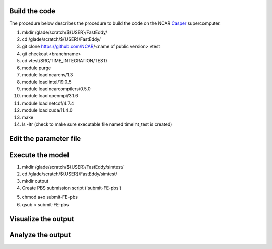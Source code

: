 Build the code
==============

The procedure below describes the procedure to build the code on the NCAR `Casper`_ supercomputer.

.. _Casper: https://arc.ucar.edu/knowledge_base/70549550

1. mkdir /glade/scratch/${USER}/FastEddy/
2. cd /glade/scratch/${USER}/FastEddy/
3. git clone https://github.com/NCAR/<name of public version> vtest
4. git checkout <branchname>
5. cd vtest/SRC/TIME_INTEGRATION/TEST/
6. module purge
7. module load ncarenv/1.3
8. module load intel/19.0.5
9. module load ncarcompilers/0.5.0
10. module load openmpi/3.1.6
11. module load netcdf/4.7.4
12. module load cuda/11.4.0
13. make
14. ls -ltr (check to make sure executable file named timeInt_test is created)

Edit the parameter file
=======================

Execute the model
=================

1. mkdir /glade/scratch/${USER}/FastEddy/simtest/
2. cd /glade/scratch/${USER}/FastEddy/simtest/
3. mkdir output
4. Create PBS submission script ('submit-FE-pbs')

.. highlight:: bash
  #PBS -N FastEddy 
  #PBS -A <CHARGE ACCCOUNT>
  #PBS -l select=1:ncpus=1:mpiprocs=1:ngpus=1:mem=100GB
  #PBS -l gpu_type=v100
  #PBS -l walltime=02:00:00
  #PBS -q casper
  #PBS -j oe
  
  mpirun /glade/scratch/${USER}/FastEddy/vtest/SRC/TIME_INTEGRATION/TEST/timeInt_test testparam.in    

5. chmod a+x submit-FE-pbs
6. qsub < submit-FE-pbs

Visualize the output
====================

Analyze the output
==================
